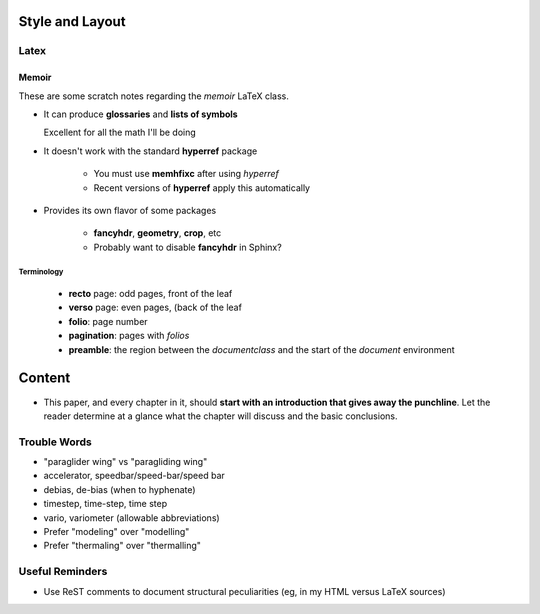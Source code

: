 ****************
Style and Layout
****************


Latex
=====


Memoir
------

These are some scratch notes regarding the `memoir` LaTeX class.

* It can produce **glossaries** and **lists of symbols**

  Excellent for all the math I'll be doing

* It doesn't work with the standard **hyperref** package

   * You must use **memhfixc** after using *hyperref*
   * Recent versions of **hyperref** apply this automatically

* Provides its own flavor of some packages

   * **fancyhdr**, **geometry**, **crop**, etc
   * Probably want to disable **fancyhdr** in Sphinx?


Terminology
^^^^^^^^^^^

 * **recto** page: odd pages, front of the leaf
 * **verso** page: even pages, (back of the leaf
 * **folio**: page number
 * **pagination**: pages with *folios*
 * **preamble**: the region between the `\documentclass` and the start of the
   `document` environment


*******
Content
*******

* This paper, and every chapter in it, should **start with an introduction
  that gives away the punchline**. Let the reader determine at a glance what
  the chapter will discuss and the basic conclusions.


Trouble Words
=============

* "paraglider wing" vs "paragliding wing"

* accelerator, speedbar/speed-bar/speed bar

* debias, de-bias (when to hyphenate)

* timestep, time-step, time step

* vario, variometer (allowable abbreviations)

* Prefer "modeling" over "modelling"

* Prefer "thermaling" over "thermalling"


Useful Reminders
================

* Use ReST comments to document structural peculiarities (eg, in my HTML
  versus LaTeX sources)
